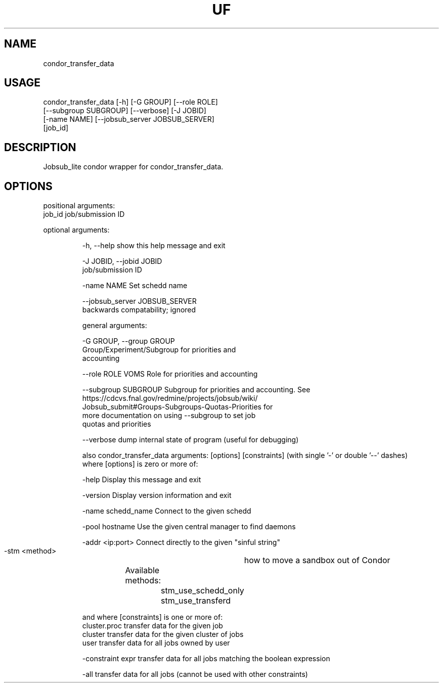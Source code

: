 .TH UF "1" "Sep 2022" "condor_transfer_data " "jobsub_lite condor wrapper script condor_transfer_data"
.SH NAME
condor_transfer_data

.SH USAGE
 condor_transfer_data [-h] [-G GROUP] [--role ROLE]
                            [--subgroup SUBGROUP] [--verbose] [-J JOBID]
                            [-name NAME] [--jobsub_server JOBSUB_SERVER]
                            [job_id]

.SH DESCRIPTION
Jobsub_lite condor wrapper for condor_transfer_data.

.SH OPTIONS
positional arguments:
  job_id                job/submission ID

optional arguments:
.HP
  -h, --help            show this help message and exit
.HP
  -J JOBID, --jobid JOBID
                        job/submission ID
.HP
  -name NAME            Set schedd name
.HP
  --jobsub_server JOBSUB_SERVER
                        backwards compatability; ignored

general arguments:
.HP
  -G GROUP, --group GROUP
                        Group/Experiment/Subgroup for priorities and
                        accounting
.HP
  --role ROLE           VOMS Role for priorities and accounting
.HP
  --subgroup SUBGROUP   Subgroup for priorities and accounting. See
                        https://cdcvs.fnal.gov/redmine/projects/jobsub/wiki/
                        Jobsub_submit#Groups-Subgroups-Quotas-Priorities for
                        more documentation on using --subgroup to set job
                        quotas and priorities
.HP
  --verbose             dump internal state of program (useful for debugging)

also condor_transfer_data arguments: [options] [constraints]
(with single '-' or double '--' dashes)
 where [options] is zero or more of:
.HP
  -help               Display this message and exit
.HP
  -version            Display version information and exit
.HP
  -name schedd_name   Connect to the given schedd
.HP
  -pool hostname      Use the given central manager to find daemons
.HP
  -addr <ip:port>     Connect directly to the given "sinful string"
.HP
  -stm <method>		how to move a sandbox out of Condor
               		Available methods:

               			stm_use_schedd_only
               			stm_use_transferd

 and where [constraints] is one or more of:
  cluster.proc        transfer data for the given job
  cluster             transfer data for the given cluster of jobs
  user                transfer data for all jobs owned by user
.HP
  -constraint expr    transfer data for all jobs matching the boolean expression
.HP
  -all                transfer data for all jobs (cannot be used with other constraints)
